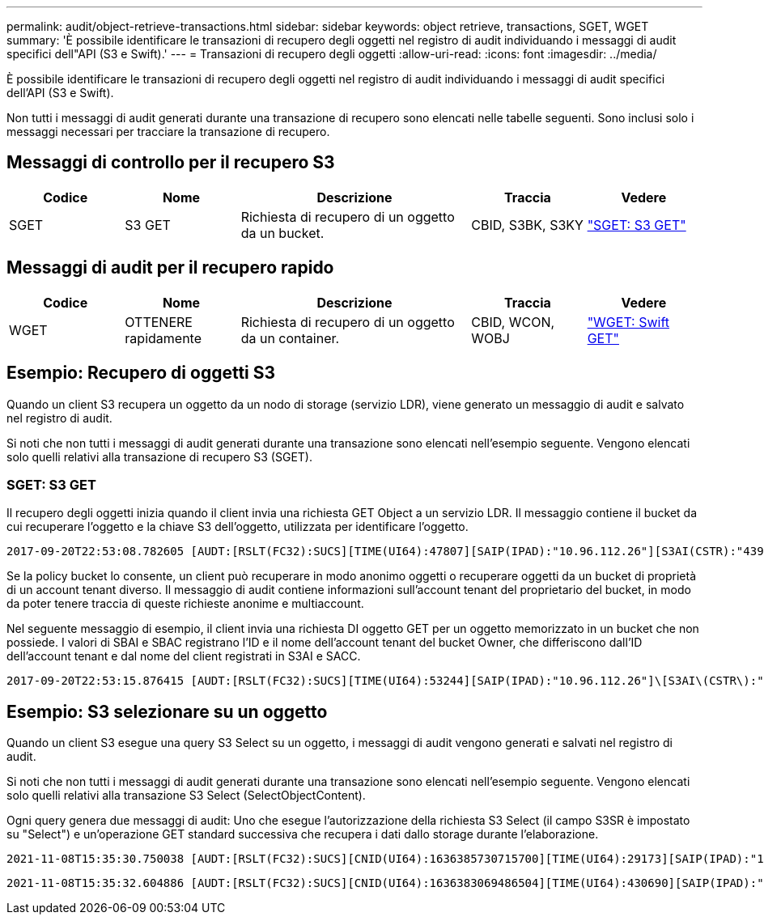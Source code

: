 ---
permalink: audit/object-retrieve-transactions.html 
sidebar: sidebar 
keywords: object retrieve, transactions, SGET, WGET 
summary: 'È possibile identificare le transazioni di recupero degli oggetti nel registro di audit individuando i messaggi di audit specifici dell"API (S3 e Swift).' 
---
= Transazioni di recupero degli oggetti
:allow-uri-read: 
:icons: font
:imagesdir: ../media/


[role="lead"]
È possibile identificare le transazioni di recupero degli oggetti nel registro di audit individuando i messaggi di audit specifici dell'API (S3 e Swift).

Non tutti i messaggi di audit generati durante una transazione di recupero sono elencati nelle tabelle seguenti. Sono inclusi solo i messaggi necessari per tracciare la transazione di recupero.



== Messaggi di controllo per il recupero S3

[cols="1a,1a,2a,1a,1a"]
|===
| Codice | Nome | Descrizione | Traccia | Vedere 


 a| 
SGET
 a| 
S3 GET
 a| 
Richiesta di recupero di un oggetto da un bucket.
 a| 
CBID, S3BK, S3KY
 a| 
link:sget-s3-get.html["SGET: S3 GET"]

|===


== Messaggi di audit per il recupero rapido

[cols="1a,1a,2a,1a,1a"]
|===
| Codice | Nome | Descrizione | Traccia | Vedere 


 a| 
WGET
 a| 
OTTENERE rapidamente
 a| 
Richiesta di recupero di un oggetto da un container.
 a| 
CBID, WCON, WOBJ
 a| 
link:wget-swift-get.html["WGET: Swift GET"]

|===


== Esempio: Recupero di oggetti S3

Quando un client S3 recupera un oggetto da un nodo di storage (servizio LDR), viene generato un messaggio di audit e salvato nel registro di audit.

Si noti che non tutti i messaggi di audit generati durante una transazione sono elencati nell'esempio seguente. Vengono elencati solo quelli relativi alla transazione di recupero S3 (SGET).



=== SGET: S3 GET

Il recupero degli oggetti inizia quando il client invia una richiesta GET Object a un servizio LDR. Il messaggio contiene il bucket da cui recuperare l'oggetto e la chiave S3 dell'oggetto, utilizzata per identificare l'oggetto.

[listing, subs="specialcharacters,quotes"]
----
2017-09-20T22:53:08.782605 [AUDT:[RSLT(FC32):SUCS][TIME(UI64):47807][SAIP(IPAD):"10.96.112.26"][S3AI(CSTR):"43979298178977966408"][SACC(CSTR):"s3-account-a"][S3AK(CSTR):"SGKHt7GzEcu0yXhFhT_rL5mep4nJt1w75GBh-O_FEw=="][SUSR(CSTR):"urn:sgws:identity::43979298178977966408:root"][SBAI(CSTR):"43979298178977966408"][SBAC(CSTR):"s3-account-a"]\[S3BK\(CSTR\):"bucket-anonymous"\]\[S3KY\(CSTR\):"Hello.txt"\][CBID(UI64):0x83D70C6F1F662B02][CSIZ(UI64):12][AVER(UI32):10][ATIM(UI64):1505947988782605]\[ATYP\(FC32\):SGET\][ANID(UI32):12272050][AMID(FC32):S3RQ][ATID(UI64):17742374343649889669]]
----
Se la policy bucket lo consente, un client può recuperare in modo anonimo oggetti o recuperare oggetti da un bucket di proprietà di un account tenant diverso. Il messaggio di audit contiene informazioni sull'account tenant del proprietario del bucket, in modo da poter tenere traccia di queste richieste anonime e multiaccount.

Nel seguente messaggio di esempio, il client invia una richiesta DI oggetto GET per un oggetto memorizzato in un bucket che non possiede. I valori di SBAI e SBAC registrano l'ID e il nome dell'account tenant del bucket Owner, che differiscono dall'ID dell'account tenant e dal nome del client registrati in S3AI e SACC.

[listing, subs="specialcharacters,quotes"]
----
2017-09-20T22:53:15.876415 [AUDT:[RSLT(FC32):SUCS][TIME(UI64):53244][SAIP(IPAD):"10.96.112.26"]\[S3AI\(CSTR\):"17915054115450519830"\]\[SACC\(CSTR\):"s3-account-b"\][S3AK(CSTR):"SGKHpoblWlP_kBkqSCbTi754Ls8lBUog67I2LlSiUg=="][SUSR(CSTR):"urn:sgws:identity::17915054115450519830:root"]\[SBAI\(CSTR\):"43979298178977966408"\]\[SBAC\(CSTR\):"s3-account-a"\][S3BK(CSTR):"bucket-anonymous"][S3KY(CSTR):"Hello.txt"][CBID(UI64):0x83D70C6F1F662B02][CSIZ(UI64):12][AVER(UI32):10][ATIM(UI64):1505947995876415][ATYP(FC32):SGET][ANID(UI32):12272050][AMID(FC32):S3RQ][ATID(UI64):6888780247515624902]]
----


== Esempio: S3 selezionare su un oggetto

Quando un client S3 esegue una query S3 Select su un oggetto, i messaggi di audit vengono generati e salvati nel registro di audit.

Si noti che non tutti i messaggi di audit generati durante una transazione sono elencati nell'esempio seguente. Vengono elencati solo quelli relativi alla transazione S3 Select (SelectObjectContent).

Ogni query genera due messaggi di audit: Uno che esegue l'autorizzazione della richiesta S3 Select (il campo S3SR è impostato su "Select") e un'operazione GET standard successiva che recupera i dati dallo storage durante l'elaborazione.

[listing, subs="specialcharacters,quotes"]
----
2021-11-08T15:35:30.750038 [AUDT:[RSLT(FC32):SUCS][CNID(UI64):1636385730715700][TIME(UI64):29173][SAIP(IPAD):"192.168.7.44"][S3AI(CSTR):"63147909414576125820"][SACC(CSTR):"Tenant1636027116"][S3AK(CSTR):"AUFD1XNVZ905F3TW7KSU"][SUSR(CSTR):"urn:sgws:identity::63147909414576125820:root"][SBAI(CSTR):"63147909414576125820"][SBAC(CSTR):"Tenant1636027116"][S3BK(CSTR):"619c0755-9e38-42e0-a614-05064f74126d"][S3KY(CSTR):"SUB-EST2020_ALL.csv"][CBID(UI64):0x0496F0408A721171][UUID(CSTR):"D64B1A4A-9F01-4EE7-B133-08842A099628"][CSIZ(UI64):0][S3SR(CSTR):"select"][AVER(UI32):10][ATIM(UI64):1636385730750038][ATYP(FC32):SPOS][ANID(UI32):12601166][AMID(FC32):S3RQ][ATID(UI64):1363009709396895985]]
----
[listing, subs="specialcharacters,quotes"]
----
2021-11-08T15:35:32.604886 [AUDT:[RSLT(FC32):SUCS][CNID(UI64):1636383069486504][TIME(UI64):430690][SAIP(IPAD):"192.168.7.44"][HTRH(CSTR):"{\"x-forwarded-for\":\"unix:\"}"][S3AI(CSTR):"63147909414576125820"][SACC(CSTR):"Tenant1636027116"][S3AK(CSTR):"AUFD1XNVZ905F3TW7KSU"][SUSR(CSTR):"urn:sgws:identity::63147909414576125820:root"][SBAI(CSTR):"63147909414576125820"][SBAC(CSTR):"Tenant1636027116"][S3BK(CSTR):"619c0755-9e38-42e0-a614-05064f74126d"][S3KY(CSTR):"SUB-EST2020_ALL.csv"][CBID(UI64):0x0496F0408A721171][UUID(CSTR):"D64B1A4A-9F01-4EE7-B133-08842A099628"][CSIZ(UI64):10185581][MTME(UI64):1636380348695262][AVER(UI32):10][ATIM(UI64):1636385732604886][ATYP(FC32):SGET][ANID(UI32):12733063][AMID(FC32):S3RQ][ATID(UI64):16562288121152341130]]
----